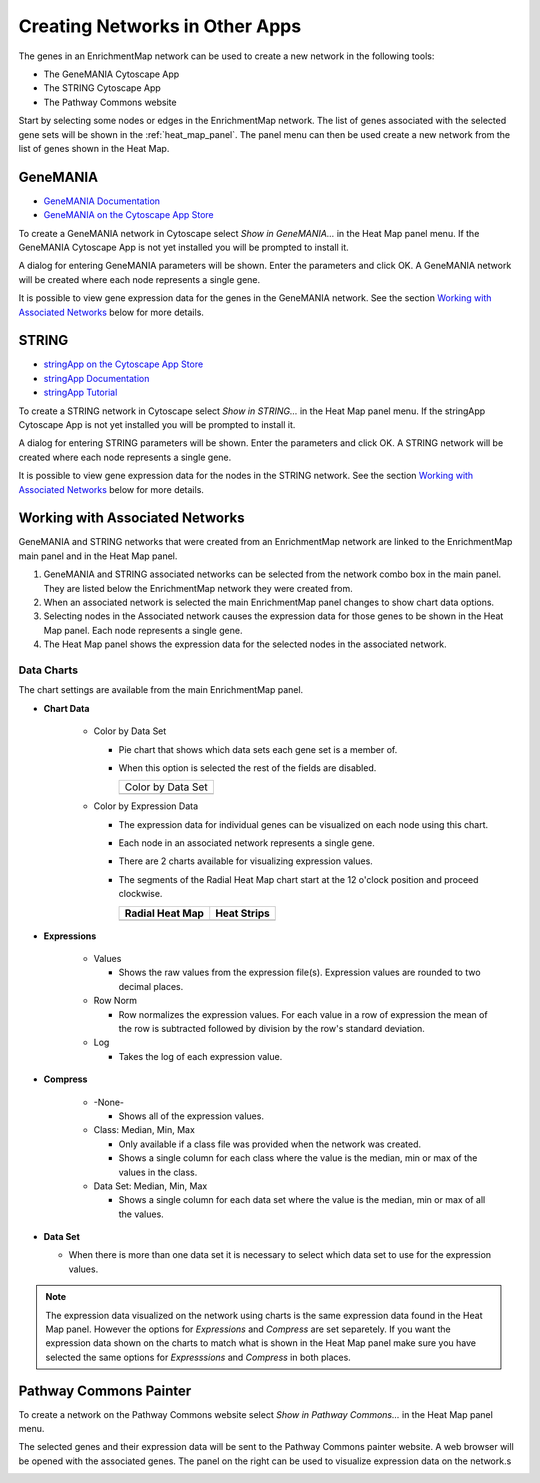.. _integration:

Creating Networks in Other Apps
===============================

The genes in an EnrichmentMap network can be used to create a new network in the following tools:

* The GeneMANIA Cytoscape App
* The STRING Cytoscape App
* The Pathway Commons website

Start by selecting some nodes or edges in the EnrichmentMap network. The list of genes
associated with the selected gene sets will be shown in the :ref:`heat_map_panel`.
The panel menu can then be used create a new network from the list of genes shown in the Heat Map.

.. image:: images/integration/panel.png
   :width: 100%



.. _integration_genemania:

GeneMANIA
---------

* `GeneMANIA Documentation <https://apps.cytoscape.org/apps/genemania>`_
* `GeneMANIA on the Cytoscape App Store <http://pages.genemania.org/cytoscape-app/>`_

To create a GeneMANIA network in Cytoscape select *Show in GeneMANIA...* in the Heat Map panel menu.
If the GeneMANIA Cytoscape App is not yet installed you will be prompted to install it.

.. image:: images/integration/panel_menu_genemania.png
   :width: 40%

A dialog for entering GeneMANIA parameters will be shown. Enter the parameters and click OK.
A GeneMANIA network will be created where each node represents a single gene.

.. image:: images/integration/genemania_dialog.png
   :width: 40%

It is possible to view gene expression data for the genes in the GeneMANIA network. 
See the section `Working with Associated Networks`_ below for more details.



.. _integration_string:

STRING
------

* `stringApp on the Cytoscape App Store <https://apps.cytoscape.org/apps/stringapp>`_
* `stringApp Documentation <http://www.cgl.ucsf.edu/cytoscape/stringApp/index.shtml>`_
* `stringApp Tutorial <https://jensenlab.org/training/stringapp/>`_

To create a STRING network in Cytoscape select *Show in STRING...* in the Heat Map panel menu.
If the stringApp Cytoscape App is not yet installed you will be prompted to install it.

.. image:: images/integration/panel_menu_string.png
   :width: 40%

A dialog for entering STRING parameters will be shown. Enter the parameters and click OK.
A STRING network will be created where each node represents a single gene.

.. image:: images/integration/genemania_dialog.png
   :width: 40%

It is possible to view gene expression data for the nodes in the STRING network. 
See the section `Working with Associated Networks`_ below for more details.



Working with Associated Networks
--------------------------------

GeneMANIA and STRING networks that were created from an EnrichmentMap network are linked
to the EnrichmentMap main panel and in the Heat Map panel.

.. image:: images/integration/associated_network.png
   :width: 100%

1. GeneMANIA and STRING associated networks can be selected from the network combo box in the main panel.
   They are listed below the EnrichmentMap network they were created from.

2. When an associated network is selected the main EnrichmentMap panel changes to show 
   chart data options.

3. Selecting nodes in the Associated network causes the expression data for those genes
   to be shown in the Heat Map panel. Each node represents a single gene.

4. The Heat Map panel shows the expression data for the selected nodes in the associated network.


Data Charts
~~~~~~~~~~~

.. |chart_radial| image:: images/integration/chart_radial.png
   :width: 100px

.. |chart_strips| image:: images/integration/chart_strips.png
   :width: 100px

.. |chart_ds| image:: images/network/chart_data_set.png
   :width: 170px

The chart settings are available from the main EnrichmentMap panel.

.. image:: images/integration/chart_panel.png
   :width: 40%
   :align: right


* **Chart Data**

   * Color by Data Set

     * Pie chart that shows which data sets each gene set is a member of.
     * When this option is selected the rest of the fields are disabled.

       +--------------------+
       | Color by Data Set  |
       +--------------------+
       | |chart_ds|         |
       +--------------------+

   * Color by Expression Data

     * The expression data for individual genes can be visualized on each node using this chart.
     * Each node in an associated network represents a single gene.
     * There are 2 charts available for visualizing expression values.
     * The segments of the Radial Heat Map chart start at the 12 o'clock position and proceed clockwise.

       ===============  ===============
       Radial Heat Map  Heat Strips 
       ===============  ===============
       |chart_radial|   |chart_strips|      
       ===============  ===============


* **Expressions**

   * Values

     * Shows the raw values from the expression file(s). Expression values are rounded to 
       two decimal places.

   * Row Norm

     * Row normalizes the expression values. For each value in a row of expression the mean 
       of the row is subtracted followed by division by the row's standard deviation.

   * Log

     * Takes the log of each expression value.

* **Compress**

   * -None-

     * Shows all of the expression values.

   * Class: Median, Min, Max

     * Only available if a class file was provided when the network was created.
     * Shows a single column for each class where the value is the median, min or max of the values
       in the class.

   * Data Set: Median, Min, Max

     * Shows a single column for each data set where the value is the median, min or max of all the
       values.

* **Data Set**

  * When there is more than one data set it is necessary to select which data set to use for the expression values.


.. note:: The expression data visualized on the network using charts is the same expression data found in the Heat Map panel.
          However the options for *Expressions* and *Compress* are set separetely. If you want the expression data shown on the charts
          to match what is shown in the Heat Map panel make sure you have selected the same options for *Expresssions* and *Compress*
          in both places.



.. _integration_pc:

Pathway Commons Painter
-----------------------

To create a network on the Pathway Commons website select *Show in Pathway Commons...* in the Heat Map panel menu.


.. image:: images/integration/panel_menu_pc.png
   :width: 40%

The selected genes and their expression data will be sent to the Pathway Commons painter website.
A web browser will be opened with the associated genes. 
The panel on the right can be used to visualize expression data on the network.s

.. image:: images/integration/pc_painter.png
   :width: 100%